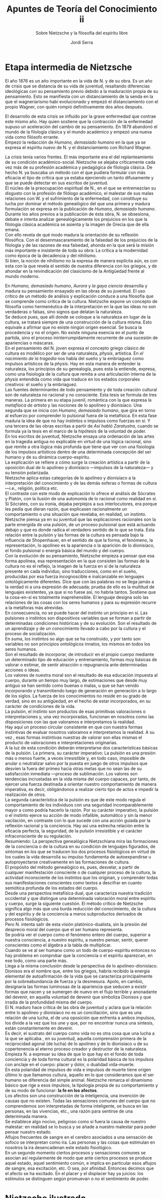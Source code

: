 #+LATEX_CLASS: article

# -*- mode: org; -*-
#+LATEX_CLASS_OPTIONS: [a4paper, 10pt, twocolumn, spanish]
#+LATEX_HEADER: \usepackage[T1]{fontenc}
#+LATEX_HEADER: \usepackage[margin=.75in]{geometry}
#+LATEX_HEADER: \setlength\parindent{0pt}

#+Title: Apuntes de Teoría del Conocimiento ii
#+SUBTITLE: Sobre Nietzsche y la filosofía del espíritu libre
#+AUTHOR: Jordi Serra

* Etapa intermedia de Nietzsche
El año 1876 es un año importante en la vida de N. y de su obra. Es un
año de crisis que se distancia de su vida de juventud, resaltando
diferencias ideológicas con su pensamiento previo debido a la
maduración propia de su pensamiento. Esto se manifiesta con un
distanciamiento de la senda en la que el wagneriarismo habí
evolucionado y empezó el distanciamiento con el propio Wagner, con
quién rompió definitivamente dos años después.

El desarrollo de esta crisis se influido por la grave enfermedad que
contrae este mismo año. Hay quien sostiene que la contracción de la
enfermedad supuso un aceleración del cambio de su pensamiento. En 1879
abandonó el mundo de la filología clásica y el mundo académico y
empezó una nueva vida como filósofo errante.\\

Empezó la redacción de /Humano, demasiado humano/ en la que ya se
expresa el espíritu nuevo de N. y el distanciamiento con Richard
Wagner.

La crisis tenía varios frentes. El más importante era el del
replanteamiento de su condición académico-social. Nietzsche se alejaba
críticamente cada vez más de su profesión académica y pedagógica de
filología clásica. De hecho N. ya buscaba un método con el que pudiera
formular con más eficacia el tipo de crítica que ya estaba ejerciendo
un tanto difusamente y que se puede detectar en sus escritos de
juventud.\\

El núcleo de la preocupación espiritual de N., en el que se
entremezclan su disgusto con la profesión de filólogo académico, el
malestar de sus malas relaciones con W. y el sufrimiento de la
enfermedad, con constituye su lucha por dominar el método genealógico
del que una primera y madura formulación se expresa en la publicación
de /Humano, demasiado humano/. Durante los años previos a la
publicación de ésta obra, N. se obsesiona, debate e intenta analizar
genealógicamente los prejuicios en los que la filología clásica
académica se asienta y la imagen de Grecia que de ella emana.\\

Con ello revela de qué modo madura la orientación de su reflexión
filosófica. Con el desenmascaramiento de la falsedad de los prejuicios
de la filología y de las razones de esa falsedad, ahonda en la que
será la misión más importante e insistente de toda su obra: La crítica
a la modernidad como época de la decadencia y del nihilismo.\\
Si bien, la noción de nihilismo no la expresa de manera explícita aún,
es con esta con la que revela el sentido de nuestra diferencia con los
griegos, y de ahondar en la reivindicación del clasicismo de la
Antigüedad frente al mundo moderno.\\


En /Humano, demasiado humano/, /Aurora/ y /la gaya ciencia/ desarrolla
y madura su pensamiento ensayado en las obras de su juventud. El uso
crítico de un método de análisis y explicación conduce a una filosofía
que se comprende como crítica de la cultura. Nietzsche expone un
concepto de filosofía como hermenéutica de la interpretación en la que
las ideas no son verdaderas o falsas, sino signos que delatan la
naturaleza.\\
Se deduce pues, que allí donde se coloque a la naturaleza en lugar de
la cultura, se tratará siempre de una construcción de la cultura
misma. Esto equivale a afirmar que no existe ningún origen
esencial. Se busca la procedencia y no el origen. No existe ninguna
esencia en el punto de partida, sino el proceso ininterrumpidamente
recurrente de una sucesión de apariencias o máscaras.\\

En el pensamiento del N. joven expresa el concepto griego clásico de
cultura es modélico por ser de una naturaleza, /physis/, artística. En
/el nacimiento de la tragedia/ nos habla del sueño y la embriaguez
como impulsos artísticos de la /physis/. Hay en esta manera de
entender la naturaleza, los principios de su genealogía, pues esta la
entiende, expresa, como una fisiología de la cultura que remita a una
articulación interna de la /physis/ entendida como vida que traduce en
los estados corporales creativos: el sueño y la embriaguez.\\

Las fuentes determinantes de todo pensamiento y de toda creación
cultural son de naturaleza no racional y no consciente. Esta tesis se
formula de tres maneras. La primera en su etapa juvenil, romántica con
la que expresa la /metafísica de artista/ y las nociones de lo
apolíneo y dionisíaco. Una segunda que se inicia con /Humano,/
/demasiado humano/, que gira en torno al esfuerzo por comprender lo
pulsional fuera de la metafísica. En esta fase madura la idea de que
no hay instintos o impulsos como fuerzas en sí. Y una tercera de las
obras escritas a partir de /Así habló Zaratustra/, cuando se formula
ya la tesis en el marco de la hipótesis de la voluntad de poder.\\

En los escritos de juventud, Nietzsche ensaya una ordenación de las
artes en la tragedia antigua no explicable en virtud de una lógica
racional, sino que remite a otra lógica más profunda que tiene que ver
con una fisiología de los impulsos artísticos dentro de una
determinada concepción del ser humano y de su dinámica
cuerpo-espíritu.\\
La explicación se refiere a cómo surge la creación artística a partir
de la oposición dual de lo apolíneo y dionisíaco —impulsos de la
naturaleza— y su tensión polarizada.\\
Nietzsche aplica estas categorías de lo apolíneo y dionisíaco a la
interpretación del conocimiento y de las demás esferas o formas de
cultura —i.e., religión, política etc.\\
El contraste con este modo de explicación lo ofrece el análisis de
Sócrates y Platón, con la ilusión de una autonomía de lo racional como
realidad en sí. Si Sócrates, con su ironía, dejaba perplejos a sus
interlocutores, era porque les pedía que dieran razón, que explicasen
racionalmente un comportamiento o una situación que revelaba, en
realidad, un instinto.\\

Nietzsche piensa ya en su juventud que las explicaciones racionales
son la parte emergida de una pulsión, de un proceso pulsional que está
actuando debajo y que es donde radica el verdadero sentido de lo que
se trata. Esta relación entre la pulsión y las formas de la cultura es
pensada bajo la influencia de Shopenhauer, en el sentido de que la
forma, el fenómeno, la representación, lo apolíneo es la apariencia o
la aparición de lo dionisíaco, el fondo pulsional o energía básica del
mundo y del cuerpo.\\
Con la evolución de su pensamiento, Nietzsche empieza a pensar que esa
forma apolínea, esa representación en la que consisten las formas de
la cultura no es el reflejo, la imagen de la fuerza en sí de la
naturaleza presente en cada individuo, sino traducciones, como en el
sueño, producidas por esa fuerza incognoscible e inalcanzable en
lenguajes ontológicamente diferentes. Dice que con las palabras no se
llega jamás a la verdad ni a una expresión de adecuada; prueba de ello
es la multitud de lenguajes existentes, ya que si no fuese así, no
habría tantos. Sostiene que la cosa-en-sí es totalmente
inaprehensible. El lenguaje designa solo las relaciones de las cosas
con los seres humanos y para su expresión recurre a la metáforas más
atrevidas.\\

En consecuencia, no se puede hacer del instinto un principio en
sí. Las pulsiones o instintos son dispositivos variables que se forman
a partir de determinadas condiciones históricas y de su evolución. Son
el resultado de un aprendizaje y de un conocimiento llevado a cabo por
la cultura y el proceso de socialización.\\
En suma, los instintos so algo que se ha construido, y por tanto son
variables no son principios ontológicos innatos, los mismos en todos
los seres humanos.\\
Son el resultado de incorporar, de introducir en el propio cuerpo
mediante un determinado tipo de educación y entrenamiento, formas muy
básicas de valorar o estimar, de sentir atracción o repugnancia ante
determinadas acciones o ideas.\\
Los valores de nuestra moral son el resultado de esa educación
impuesta al cuerpo, durante un tiempo muy largo, de estimaciones que
desde muy antiguo se han sentido como buenas o malas, u que se han
venido incorporando y transmitiendo luego de generación en generación
a lo largo de los siglos. La fuerza de los conocimientos no reside en
su grado de verdad, sino en su antigüedad, en el hecho de estar
incorporados, en su carácter de condiciones de la vida.\\

La pulsión, el instinto son productos de esas primitivas valoraciones
o interpretaciones y, una vez incorporadas, funcionan en nosotros como
las disposiciones con las que valoramos e interpretamos la realidad.\\
Hay aquí un proceso circular consistente en que con nuestra formas
instintivas de evaluar nosotros valoramos e interpretamos la
realidad. A su vez , esas formas instintivas nuestras de valorar son
ellas mismas el producto de valoraciones e interpretaciones
originarias.\\

A la luz de esta condición deberán interpretarse dos características
básicas de la pulsión. La primera, su carácter imperativo: La pulsión
es una presión más o menos fuerte, a veces irresistible y, en todo
caso, imposible de anular o neutralizar salvo por la puesta en juego
de otros impulsos que desvíen la fuera del primeo hacia otras metas
que no sean las de su satisfacción inmediata —proceso de
sublimación. Los valores son tendencias incrustadas en la vida misma
del cuerpo capaces, por tanto, de ejercer una fuerza destinada a
orientar nuestro comportamiento de manera imperativa, es decir,
obligándonos a realizar cierto tipo de actos e impedir la realización
de otros.\\

La segunda característica de la pulsión es que de este modo regula el
comportamiento de los individuos con una seguridad incomparablemente
mayor a como podría hacerlo la razón. Por su carácter imperativo, la
pulsión o el instinto ejerce su acción de modo infalible, automático y
sin la menor vacilación, en contraste con lo que sucede con una acción
guiada por la reflexión racional y la conciencia. Hay así una estrecha
relación entre la eficacia perfecta, la seguridad, de la pulsión
irresistible y el carácter infraconsciente de su regulación.\\

Resumiendo: La perspectiva genealógica Nietzschiana mira las
formaciones de la conciencia o de la cultura en su condición de
lenguajes figurados, de síntomas en los que se traducen los dos
procesos fisiológicos en virtud de los cuales la vida desarrolla su
impulso fundamenta de autoexpandirse u autoproyectarse creativamente
en las formaciones de cultura.\\
El propósito del método genealógico es, pues, desvelar, a partir de
cualquier manifestación consciente o de cualquier proceso de la
cultura, la actividad inconsciente de los instintos que los originan, y
comprender todas sus manifestaciones conscientes como textos a
descifrar en cuanto semiótica profunda de los estados del cuerpo.\\

Desde una perspectiva metafísica dual, que caracteriza nuestra
tradición occidental y que distingue una determinada valoración moral
entre espíritu y cuerpo, surge la siguiente cuestión. El método
crítico de Nietzsche significa algo más que una burda reducción del
conocimiento, de la cultura y del espíritu y de la conciencia a meros
subproductos derivados de procesos fisiológicos.\\

Pero N. intenta salir de esta visión platónico-dualista, sin la
presión del desprecio moral del cuerpo que el ser humano representa.\\
Se podría ver el cuerpo como el fenómeno entero del cuerpo, superior a
nuestra consciencia, a nuestro espíritu, a nuestro pensar, sentir,
querer conscientes como el álgebra a la tabla de multiplicar.\\
Cuando se ve al ser humano como un todo de cuerpo-espíritu entonces no
hay problema en comprobar que la conciencia o el espíritu aparezcan,
en ese todo, como una parte más.\\

Llega a la misma conclusión desde la perspectiva de lo
apolíneo-dionisíaco. Dionisos era el nombre que, entre los griegos,
habría recibido la energía elemental de autoafirmación de la vida que
se caracteriza principalmente por la sobreabundancia de fuerza y la
desmesura. Apolo, en cambio, designaría las formas luminosas de la
apariencia que seducen a existir formas que nacen y se sumergen de
nuevo en el flujo terrible y anonadante del devenir, en aquella
voluntad de devenir que simboliza Dionisos y que irradia de la
profundidad misma del cuerpo.\\
El N. maduro hace crítica de las obra de juventud y aclara que la
relación entre lo apolíneo y dionisíaco no es un conciliación, sino
que es una relación de una lucha, el de una oposición que enfrenta a
ambos impulsos, los divide a la vez que los une y que, por no
encontrar nunca una síntesis, están constantemente en devenir.\\
Es decir, el sustrato del cuerpo como vida no es otra cosa que una
lucha a la que se aplicaba , en su juventud, aquella comprensión
primera de la reciprocidad agonal (de lucha) de lo apolíneo y de lo
dionisíaco u de su copertenencia al eterno proceso creador y
destructor de la naturaleza.\\

Empieza N. a expresar su idea de que lo que hay en el fondo de toda
conciencia y de toda forma cultural es la polaridad básica de los
impulsos con anclaje en el cuerpo: placer y dolor, o dualidad
vida-muerte.\\
En esta polaridad de impulsos de vida e impulsos de muerte tiene
origen último lo que llamamos cultura, aquello en lo que consideramos
que el ser humano se diferencia del simple animal. Nietzsche remarca
el dinamismo básico que rige a esos impulsos, la tipología propia de
su comportamiento y de su modo de funcionar: *la fe en los afectos*.\\

Los afectos son una construcción de la inteligencia, una invención de
causas que no existen. Todas las sensaciones comunes del cuerpo que no
comprendemos son interpretadas de forma inteligente, se busca en las
personas, en las vivencias, etc., una razón para sentirse de una
determinada manera.\\
Se establece algo nocivo, peligroso como si fuera la causa de nuestro
malestar: en realidad se lo busca y se añade a nuestro malestar para
poder pensar nuestro estado.\\
Aflujos frecuentes de sangre en el cerebro asociados a una sensación
de sofoco se interpretan como ira. Las personas y las cosas que
estimulan en nosotros la ira desencadenan este estado fisiológico.\\

En un segundo momento ciertos procesos y sensaciones comunes se
asocian así regularmente de modo que ante ciertos procesos se produce
aquel estado, aquel sentimiento común, e implica en particular esos
aflujos de sangre, esa excitación, etc. O sea, por afinidad. Entonces
decimos que el afecto se ha excitado. En el placer y el displacer hay
ya juicios: los estímulos se distinguen según promuevan o no el
sentimiento de poder.

* Nietzsche ilustrado
En /humano, demasiado humano/ el pensamiento de Nietzsche inicia su
período ilustrado.\\

Podemos pensar la Edad Moderna filosófica como edad de la crítica, en
oposición a la Edad Media que sería la edad de la fe. La crítica
significa la no aceptación confiada de las cosas tal como están o tal
como se nos dicen. Significa disconformidad, disposición al cambio y a
a transformación.\\
Ya Descartes.
